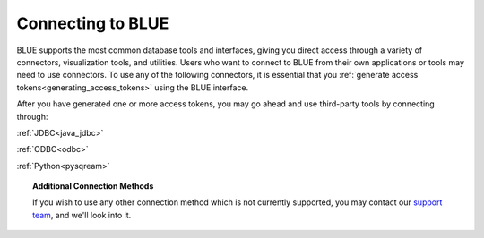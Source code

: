 .. _connecting_to_blue:

==================
Connecting to BLUE
==================

BLUE supports the most common database tools and interfaces, giving you direct access through a variety of connectors, visualization tools, and utilities. Users who want to connect to BLUE from their own applications or tools may need to use connectors. To use any of the following connectors, it is essential that you :ref:`generate access tokens<generating_access_tokens>` using the BLUE interface.

After you have generated one or more access tokens, you may go ahead and use third-party tools by connecting through:

:ref:`JDBC<java_jdbc>`

:ref:`ODBC<odbc>`

:ref:`Python<pysqream>`

.. topic:: Additional Connection Methods

   If you wish to use any other connection method which is not currently supported, you may contact our `support team <https://sqream.atlassian.net/servicedesk/>`_, and we'll look into it.

